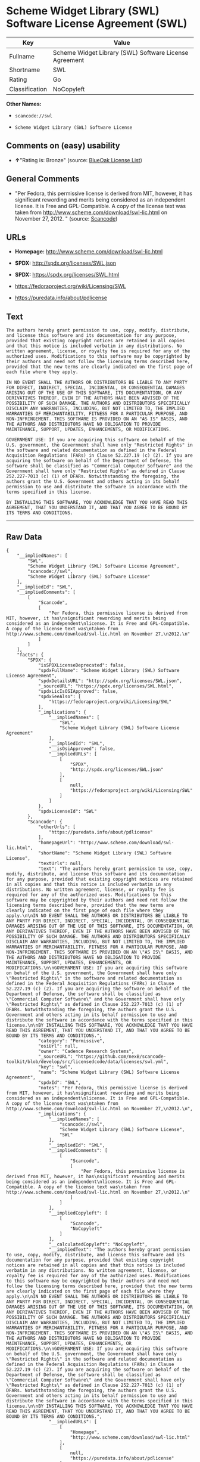 * Scheme Widget Library (SWL) Software License Agreement (SWL)

| Key              | Value                                                    |
|------------------+----------------------------------------------------------|
| Fullname         | Scheme Widget Library (SWL) Software License Agreement   |
| Shortname        | SWL                                                      |
| Rating           | Go                                                       |
| Classification   | NoCopyleft                                               |

*Other Names:*

- =scancode://swl=

- =Scheme Widget Library (SWL) Software License=

** Comments on (easy) usability

- *↑*"Rating is: Bronze" (source:
  [[https://blueoakcouncil.org/list][BlueOak License List]])

** General Comments

- "Per Fedora, this permissive license is derived from MIT, however, it
  has significant rewording and merits being considered as an
  independent license. It is Free and GPL-Compatible. A copy of the
  license text was taken from
  http://www.scheme.com/download/swl-lic.html on November 27, 2012. "
  (source:
  [[https://github.com/nexB/scancode-toolkit/blob/develop/src/licensedcode/data/licenses/swl.yml][Scancode]])

** URLs

- *Homepage:* http://www.scheme.com/download/swl-lic.html

- *SPDX:* http://spdx.org/licenses/SWL.json

- *SPDX:* https://spdx.org/licenses/SWL.html

- https://fedoraproject.org/wiki/Licensing/SWL

- https://puredata.info/about/pdlicense

** Text

#+BEGIN_EXAMPLE
  The authors hereby grant permission to use, copy, modify, distribute, and license this software and its documentation for any purpose, provided that existing copyright notices are retained in all copies and that this notice is included verbatim in any distributions. No written agreement, license, or royalty fee is required for any of the authorized uses. Modifications to this software may be copyrighted by their authors and need not follow the licensing terms described here, provided that the new terms are clearly indicated on the first page of each file where they apply.

  IN NO EVENT SHALL THE AUTHORS OR DISTRIBUTORS BE LIABLE TO ANY PARTY FOR DIRECT, INDIRECT, SPECIAL, INCIDENTAL, OR CONSEQUENTIAL DAMAGES ARISING OUT OF THE USE OF THIS SOFTWARE, ITS DOCUMENTATION, OR ANY DERIVATIVES THEREOF, EVEN IF THE AUTHORS HAVE BEEN ADVISED OF THE POSSIBILITY OF SUCH DAMAGE. THE AUTHORS AND DISTRIBUTORS SPECIFICALLY DISCLAIM ANY WARRANTIES, INCLUDING, BUT NOT LIMITED TO, THE IMPLIED WARRANTIES OF MERCHANTABILITY, FITNESS FOR A PARTICULAR PURPOSE, AND NON-INFRINGEMENT. THIS SOFTWARE IS PROVIDED ON AN "AS IS" BASIS, AND THE AUTHORS AND DISTRIBUTORS HAVE NO OBLIGATION TO PROVIDE MAINTENANCE, SUPPORT, UPDATES, ENHANCEMENTS, OR MODIFICATIONS.

  GOVERNMENT USE: If you are acquiring this software on behalf of the U.S. government, the Government shall have only "Restricted Rights" in the software and related documentation as defined in the Federal Acquisition Regulations (FARs) in Clause 52.227.19 (c) (2). If you are acquiring the software on behalf of the Department of Defense, the software shall be classified as "Commercial Computer Software" and the Government shall have only "Restricted Rights" as defined in Clause 252.227-7013 (c) (1) of DFARs. Notwithstanding the foregoing, the authors grant the U.S. Government and others acting in its behalf permission to use and distribute the software in accordance with the terms specified in this license.

  BY INSTALLING THIS SOFTWARE, YOU ACKNOWLEDGE THAT YOU HAVE READ THIS AGREEMENT, THAT YOU UNDERSTAND IT, AND THAT YOU AGREE TO BE BOUND BY ITS TERMS AND CONDITIONS.
#+END_EXAMPLE

--------------

** Raw Data

#+BEGIN_EXAMPLE
  {
      "__impliedNames": [
          "SWL",
          "Scheme Widget Library (SWL) Software License Agreement",
          "scancode://swl",
          "Scheme Widget Library (SWL) Software License"
      ],
      "__impliedId": "SWL",
      "__impliedComments": [
          [
              "Scancode",
              [
                  "Per Fedora, this permissive license is derived from MIT, however, it has\nsignificant rewording and merits being considered as an independent\nlicense. It is Free and GPL-Compatible. A copy of the license text was\ntaken from http://www.scheme.com/download/swl-lic.html on November 27,\n2012.\n"
              ]
          ]
      ],
      "facts": {
          "SPDX": {
              "isSPDXLicenseDeprecated": false,
              "spdxFullName": "Scheme Widget Library (SWL) Software License Agreement",
              "spdxDetailsURL": "http://spdx.org/licenses/SWL.json",
              "_sourceURL": "https://spdx.org/licenses/SWL.html",
              "spdxLicIsOSIApproved": false,
              "spdxSeeAlso": [
                  "https://fedoraproject.org/wiki/Licensing/SWL"
              ],
              "_implications": {
                  "__impliedNames": [
                      "SWL",
                      "Scheme Widget Library (SWL) Software License Agreement"
                  ],
                  "__impliedId": "SWL",
                  "__isOsiApproved": false,
                  "__impliedURLs": [
                      [
                          "SPDX",
                          "http://spdx.org/licenses/SWL.json"
                      ],
                      [
                          null,
                          "https://fedoraproject.org/wiki/Licensing/SWL"
                      ]
                  ]
              },
              "spdxLicenseId": "SWL"
          },
          "Scancode": {
              "otherUrls": [
                  "https://puredata.info/about/pdlicense"
              ],
              "homepageUrl": "http://www.scheme.com/download/swl-lic.html",
              "shortName": "Scheme Widget Library (SWL) Software License",
              "textUrls": null,
              "text": "The authors hereby grant permission to use, copy, modify, distribute, and license this software and its documentation for any purpose, provided that existing copyright notices are retained in all copies and that this notice is included verbatim in any distributions. No written agreement, license, or royalty fee is required for any of the authorized uses. Modifications to this software may be copyrighted by their authors and need not follow the licensing terms described here, provided that the new terms are clearly indicated on the first page of each file where they apply.\n\nIN NO EVENT SHALL THE AUTHORS OR DISTRIBUTORS BE LIABLE TO ANY PARTY FOR DIRECT, INDIRECT, SPECIAL, INCIDENTAL, OR CONSEQUENTIAL DAMAGES ARISING OUT OF THE USE OF THIS SOFTWARE, ITS DOCUMENTATION, OR ANY DERIVATIVES THEREOF, EVEN IF THE AUTHORS HAVE BEEN ADVISED OF THE POSSIBILITY OF SUCH DAMAGE. THE AUTHORS AND DISTRIBUTORS SPECIFICALLY DISCLAIM ANY WARRANTIES, INCLUDING, BUT NOT LIMITED TO, THE IMPLIED WARRANTIES OF MERCHANTABILITY, FITNESS FOR A PARTICULAR PURPOSE, AND NON-INFRINGEMENT. THIS SOFTWARE IS PROVIDED ON AN \"AS IS\" BASIS, AND THE AUTHORS AND DISTRIBUTORS HAVE NO OBLIGATION TO PROVIDE MAINTENANCE, SUPPORT, UPDATES, ENHANCEMENTS, OR MODIFICATIONS.\n\nGOVERNMENT USE: If you are acquiring this software on behalf of the U.S. government, the Government shall have only \"Restricted Rights\" in the software and related documentation as defined in the Federal Acquisition Regulations (FARs) in Clause 52.227.19 (c) (2). If you are acquiring the software on behalf of the Department of Defense, the software shall be classified as \"Commercial Computer Software\" and the Government shall have only \"Restricted Rights\" as defined in Clause 252.227-7013 (c) (1) of DFARs. Notwithstanding the foregoing, the authors grant the U.S. Government and others acting in its behalf permission to use and distribute the software in accordance with the terms specified in this license.\n\nBY INSTALLING THIS SOFTWARE, YOU ACKNOWLEDGE THAT YOU HAVE READ THIS AGREEMENT, THAT YOU UNDERSTAND IT, AND THAT YOU AGREE TO BE BOUND BY ITS TERMS AND CONDITIONS.",
              "category": "Permissive",
              "osiUrl": null,
              "owner": "Cadence Research Systems",
              "_sourceURL": "https://github.com/nexB/scancode-toolkit/blob/develop/src/licensedcode/data/licenses/swl.yml",
              "key": "swl",
              "name": "Scheme Widget Library (SWL) Software License Agreement",
              "spdxId": "SWL",
              "notes": "Per Fedora, this permissive license is derived from MIT, however, it has\nsignificant rewording and merits being considered as an independent\nlicense. It is Free and GPL-Compatible. A copy of the license text was\ntaken from http://www.scheme.com/download/swl-lic.html on November 27,\n2012.\n",
              "_implications": {
                  "__impliedNames": [
                      "scancode://swl",
                      "Scheme Widget Library (SWL) Software License",
                      "SWL"
                  ],
                  "__impliedId": "SWL",
                  "__impliedComments": [
                      [
                          "Scancode",
                          [
                              "Per Fedora, this permissive license is derived from MIT, however, it has\nsignificant rewording and merits being considered as an independent\nlicense. It is Free and GPL-Compatible. A copy of the license text was\ntaken from http://www.scheme.com/download/swl-lic.html on November 27,\n2012.\n"
                          ]
                      ]
                  ],
                  "__impliedCopyleft": [
                      [
                          "Scancode",
                          "NoCopyleft"
                      ]
                  ],
                  "__calculatedCopyleft": "NoCopyleft",
                  "__impliedText": "The authors hereby grant permission to use, copy, modify, distribute, and license this software and its documentation for any purpose, provided that existing copyright notices are retained in all copies and that this notice is included verbatim in any distributions. No written agreement, license, or royalty fee is required for any of the authorized uses. Modifications to this software may be copyrighted by their authors and need not follow the licensing terms described here, provided that the new terms are clearly indicated on the first page of each file where they apply.\n\nIN NO EVENT SHALL THE AUTHORS OR DISTRIBUTORS BE LIABLE TO ANY PARTY FOR DIRECT, INDIRECT, SPECIAL, INCIDENTAL, OR CONSEQUENTIAL DAMAGES ARISING OUT OF THE USE OF THIS SOFTWARE, ITS DOCUMENTATION, OR ANY DERIVATIVES THEREOF, EVEN IF THE AUTHORS HAVE BEEN ADVISED OF THE POSSIBILITY OF SUCH DAMAGE. THE AUTHORS AND DISTRIBUTORS SPECIFICALLY DISCLAIM ANY WARRANTIES, INCLUDING, BUT NOT LIMITED TO, THE IMPLIED WARRANTIES OF MERCHANTABILITY, FITNESS FOR A PARTICULAR PURPOSE, AND NON-INFRINGEMENT. THIS SOFTWARE IS PROVIDED ON AN \"AS IS\" BASIS, AND THE AUTHORS AND DISTRIBUTORS HAVE NO OBLIGATION TO PROVIDE MAINTENANCE, SUPPORT, UPDATES, ENHANCEMENTS, OR MODIFICATIONS.\n\nGOVERNMENT USE: If you are acquiring this software on behalf of the U.S. government, the Government shall have only \"Restricted Rights\" in the software and related documentation as defined in the Federal Acquisition Regulations (FARs) in Clause 52.227.19 (c) (2). If you are acquiring the software on behalf of the Department of Defense, the software shall be classified as \"Commercial Computer Software\" and the Government shall have only \"Restricted Rights\" as defined in Clause 252.227-7013 (c) (1) of DFARs. Notwithstanding the foregoing, the authors grant the U.S. Government and others acting in its behalf permission to use and distribute the software in accordance with the terms specified in this license.\n\nBY INSTALLING THIS SOFTWARE, YOU ACKNOWLEDGE THAT YOU HAVE READ THIS AGREEMENT, THAT YOU UNDERSTAND IT, AND THAT YOU AGREE TO BE BOUND BY ITS TERMS AND CONDITIONS.",
                  "__impliedURLs": [
                      [
                          "Homepage",
                          "http://www.scheme.com/download/swl-lic.html"
                      ],
                      [
                          null,
                          "https://puredata.info/about/pdlicense"
                      ]
                  ]
              }
          },
          "BlueOak License List": {
              "BlueOakRating": "Bronze",
              "url": "https://spdx.org/licenses/SWL.html",
              "isPermissive": true,
              "_sourceURL": "https://blueoakcouncil.org/list",
              "name": "Scheme Widget Library (SWL) Software License Agreement",
              "id": "SWL",
              "_implications": {
                  "__impliedNames": [
                      "SWL"
                  ],
                  "__impliedJudgement": [
                      [
                          "BlueOak License List",
                          {
                              "tag": "PositiveJudgement",
                              "contents": "Rating is: Bronze"
                          }
                      ]
                  ],
                  "__impliedCopyleft": [
                      [
                          "BlueOak License List",
                          "NoCopyleft"
                      ]
                  ],
                  "__calculatedCopyleft": "NoCopyleft",
                  "__impliedURLs": [
                      [
                          "SPDX",
                          "https://spdx.org/licenses/SWL.html"
                      ]
                  ]
              }
          }
      },
      "__impliedJudgement": [
          [
              "BlueOak License List",
              {
                  "tag": "PositiveJudgement",
                  "contents": "Rating is: Bronze"
              }
          ]
      ],
      "__impliedCopyleft": [
          [
              "BlueOak License List",
              "NoCopyleft"
          ],
          [
              "Scancode",
              "NoCopyleft"
          ]
      ],
      "__calculatedCopyleft": "NoCopyleft",
      "__isOsiApproved": false,
      "__impliedText": "The authors hereby grant permission to use, copy, modify, distribute, and license this software and its documentation for any purpose, provided that existing copyright notices are retained in all copies and that this notice is included verbatim in any distributions. No written agreement, license, or royalty fee is required for any of the authorized uses. Modifications to this software may be copyrighted by their authors and need not follow the licensing terms described here, provided that the new terms are clearly indicated on the first page of each file where they apply.\n\nIN NO EVENT SHALL THE AUTHORS OR DISTRIBUTORS BE LIABLE TO ANY PARTY FOR DIRECT, INDIRECT, SPECIAL, INCIDENTAL, OR CONSEQUENTIAL DAMAGES ARISING OUT OF THE USE OF THIS SOFTWARE, ITS DOCUMENTATION, OR ANY DERIVATIVES THEREOF, EVEN IF THE AUTHORS HAVE BEEN ADVISED OF THE POSSIBILITY OF SUCH DAMAGE. THE AUTHORS AND DISTRIBUTORS SPECIFICALLY DISCLAIM ANY WARRANTIES, INCLUDING, BUT NOT LIMITED TO, THE IMPLIED WARRANTIES OF MERCHANTABILITY, FITNESS FOR A PARTICULAR PURPOSE, AND NON-INFRINGEMENT. THIS SOFTWARE IS PROVIDED ON AN \"AS IS\" BASIS, AND THE AUTHORS AND DISTRIBUTORS HAVE NO OBLIGATION TO PROVIDE MAINTENANCE, SUPPORT, UPDATES, ENHANCEMENTS, OR MODIFICATIONS.\n\nGOVERNMENT USE: If you are acquiring this software on behalf of the U.S. government, the Government shall have only \"Restricted Rights\" in the software and related documentation as defined in the Federal Acquisition Regulations (FARs) in Clause 52.227.19 (c) (2). If you are acquiring the software on behalf of the Department of Defense, the software shall be classified as \"Commercial Computer Software\" and the Government shall have only \"Restricted Rights\" as defined in Clause 252.227-7013 (c) (1) of DFARs. Notwithstanding the foregoing, the authors grant the U.S. Government and others acting in its behalf permission to use and distribute the software in accordance with the terms specified in this license.\n\nBY INSTALLING THIS SOFTWARE, YOU ACKNOWLEDGE THAT YOU HAVE READ THIS AGREEMENT, THAT YOU UNDERSTAND IT, AND THAT YOU AGREE TO BE BOUND BY ITS TERMS AND CONDITIONS.",
      "__impliedURLs": [
          [
              "SPDX",
              "http://spdx.org/licenses/SWL.json"
          ],
          [
              null,
              "https://fedoraproject.org/wiki/Licensing/SWL"
          ],
          [
              "SPDX",
              "https://spdx.org/licenses/SWL.html"
          ],
          [
              "Homepage",
              "http://www.scheme.com/download/swl-lic.html"
          ],
          [
              null,
              "https://puredata.info/about/pdlicense"
          ]
      ]
  }
#+END_EXAMPLE

--------------

** Dot Cluster Graph

[[../dot/SWL.svg]]